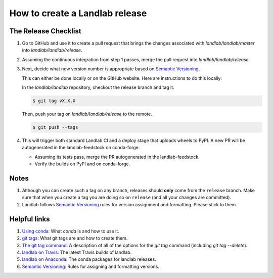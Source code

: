.. _dev_releases:

===============================
How to create a Landlab release
===============================

The Release Checklist
---------------------

1. Go to GitHub and use it to create a pull request that brings the
   changes associated with `landlab/landlab/master` into
   `landlab/landlab/release`.

2. Assuming the continuous integration from step 1 passes, merge the pull
   request into `landlab/landlab/release`.

3. Next, decide what new version number is appropriate
   based on `Semantic Versioning <https://semver.org/>`_.

   This can either be done locally or on the GitHub website. Here are
   instructions to do this locally:

   In the `landlab/landlab` repository, checkout the release branch and tag it.

   .. code-block:: bash

      $ git tag vX.X.X

   Then, push your tag on `landlab/landlab/release` to the remote.

   .. code-block:: bash

      $ git push --tags

4. This will trigger both standard Landlab CI and a deploy stage that uploads
   wheels to PyPI. A new PR will be autogenerated in the landlab-feedstock on
   conda-forge.

   * Assuming its tests pass, merge the PR autogenerated in the landlab-feedstock.

   * Verify the builds on PyPI and on conda-forge.

Notes
-----

1. Although you can create such a tag on any branch, releases should **only**
   come from the ``release`` branch. Make sure that when you create a tag
   you are doing so on ``release`` (and all your changes are committed).

2. Landlab follows `Semantic Versioning <https://semver.org/>`_
   rules for version assignment and formatting. Please stick to them.


Helpful links
-------------

1. `Using conda <https://docs.conda.io/en/latest/>`_: What
   `conda` is and how to use it.
2. `git tags <https://git-scm.com/book/en/v2/Git-Basics-Tagging>`_: What git
   tags are and how to create them.
3. `The git tag command <https://git-scm.com/docs/git-tag>`_: A description
   of all of the options for the `git tag` command (including `git tag
   --delete`).
4. `landlab on Travis <https://travis-ci.org/landlab/landlab>`_: The latest
   Travis builds of landlab.
5. `landlab on Anaconda <https://anaconda.org/landlab/landlab>`_: The
   conda packages for landlab releases.
6. `Semantic Versioning <https://semver.org/>`_: Rules for assigning and
   formatting versions.
